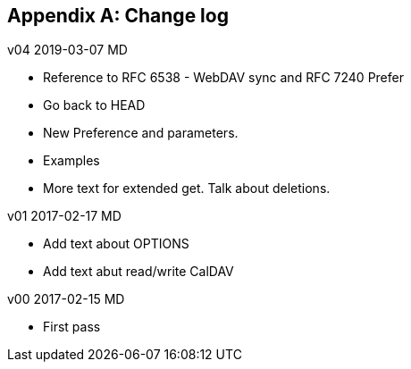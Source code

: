 
[#appendix-b]
[appendix,obligation=informative]
== Change log

v04 2019-03-07 MD

* Reference to RFC 6538 - WebDAV sync and RFC 7240 Prefer

* Go back to HEAD

* New Preference and parameters.

* Examples

* More text for extended get.  Talk about deletions.

v01 2017-02-17 MD

* Add text about OPTIONS

* Add text abut read/write CalDAV

v00 2017-02-15 MD

* First pass
